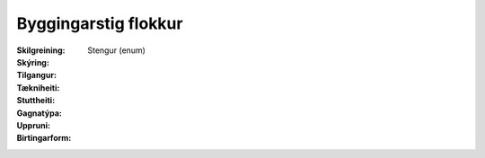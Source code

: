 Byggingarstig flokkur
~~~~~~~~~~~~~~~~~~~~~
  
 .. todo::
  Vantar að klára eigindi
  
:Skilgreining:
 

:Skýring:
  

:Tilgangur:
  
  
:Tækniheiti:
 
 
:Stuttheiti:
 

:Gagnatýpa:
 Stengur (enum) 
 
:Uppruni:
 
 
:Birtingarform:  
 